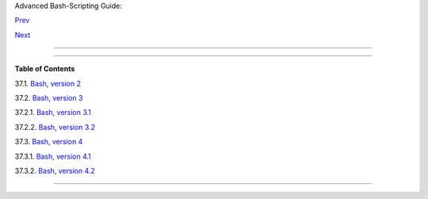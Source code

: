 .. raw:: html

   <div class="NAVHEADER">

.. raw:: html

   <table border="0" cellpadding="0" cellspacing="0" summary="Header navigation table" width="100%">

.. raw:: html

   <tr>

.. raw:: html

   <th align="center" colspan="3">

Advanced Bash-Scripting Guide:

.. raw:: html

   </th>

.. raw:: html

   </tr>

.. raw:: html

   <tr>

.. raw:: html

   <td align="left" valign="bottom" width="10%">

`Prev <winscript.html>`__

.. raw:: html

   </td>

.. raw:: html

   <td align="center" valign="bottom" width="80%">

.. raw:: html

   </td>

.. raw:: html

   <td align="right" valign="bottom" width="10%">

`Next <bashver2.html>`__

.. raw:: html

   </td>

.. raw:: html

   </tr>

.. raw:: html

   </table>

--------------

.. raw:: html

   </div>

.. raw:: html

   <div class="CHAPTER">

  Chapter 37. Bash, versions 2, 3, and 4
=======================================

.. raw:: html

   <div class="TOC">

.. raw:: html

   <dl>

.. raw:: html

   <dt>

**Table of Contents**

.. raw:: html

   </dt>

.. raw:: html

   <dt>

37.1. `Bash, version 2 <bashver2.html>`__

.. raw:: html

   </dt>

.. raw:: html

   <dt>

37.2. `Bash, version 3 <bashver3.html>`__

.. raw:: html

   </dt>

.. raw:: html

   <dd>

.. raw:: html

   <dl>

.. raw:: html

   <dt>

37.2.1. `Bash, version 3.1 <bashver3.html#AEN20956>`__

.. raw:: html

   </dt>

.. raw:: html

   <dt>

37.2.2. `Bash, version 3.2 <bashver3.html#AEN20987>`__

.. raw:: html

   </dt>

.. raw:: html

   </dl>

.. raw:: html

   </dd>

.. raw:: html

   <dt>

37.3. `Bash, version 4 <bashver4.html>`__

.. raw:: html

   </dt>

.. raw:: html

   <dd>

.. raw:: html

   <dl>

.. raw:: html

   <dt>

37.3.1. `Bash, version 4.1 <bashver4.html#AEN21183>`__

.. raw:: html

   </dt>

.. raw:: html

   <dt>

37.3.2. `Bash, version 4.2 <bashver4.html#AEN21220>`__

.. raw:: html

   </dt>

.. raw:: html

   </dl>

.. raw:: html

   </dd>

.. raw:: html

   </dl>

.. raw:: html

   </div>

.. raw:: html

   </div>

.. raw:: html

   <div class="NAVFOOTER">

--------------

+--------------------------+--------------------------+--------------------------+
| `Prev <winscript.html>`_ | Shell Scripting Under    |
| _                        | Windows                  |
| `Home <index.html>`__    | `Up <part5.html>`__      |
| `Next <bashver2.html>`__ | Bash, version 2          |
+--------------------------+--------------------------+--------------------------+

.. raw:: html

   </div>

